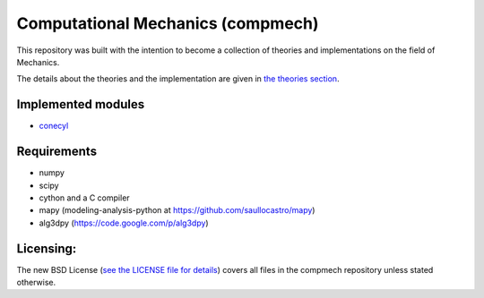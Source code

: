 ==================================
Computational Mechanics (compmech)
==================================

This repository was built with the intention to become a collection of
theories and implementations on the field of Mechanics.

The details about the theories and the implementation are given 
in `the theories section <https://github.com/saullocastro/compmech/blob/master/theories/README.rst/>`_.
 

Implemented modules 
-------------------

- `conecyl <https://github.com/saullocastro/compmech/blob/master/doc/conecyl/README.rst/>`_

Requirements
------------
- numpy
- scipy
- cython and a C compiler
- mapy (modeling-analysis-python at https://github.com/saullocastro/mapy)
- alg3dpy (https://code.google.com/p/alg3dpy)

Licensing:
----------

The new BSD License (`see the LICENSE file for details 
<https://raw.github.com/saullocastro/compmech/master/LICENSE/>`_)
covers all files
in the compmech repository unless stated otherwise.

